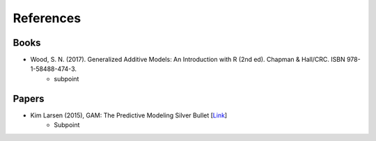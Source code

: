 References
==========


Books
-----


- Wood, S. N. (2017). Generalized Additive Models: An Introduction with R (2nd ed). Chapman & Hall/CRC. ISBN 978-1-58488-474-3.
   - subpoint



Papers
------

- Kim Larsen (2015), GAM: The Predictive Modeling Silver Bullet [`Link <https://web.archive.org/web/20210812020305/https://multithreaded.stitchfix.com/assets/files/gam.pdf>`_]
   - Subpoint